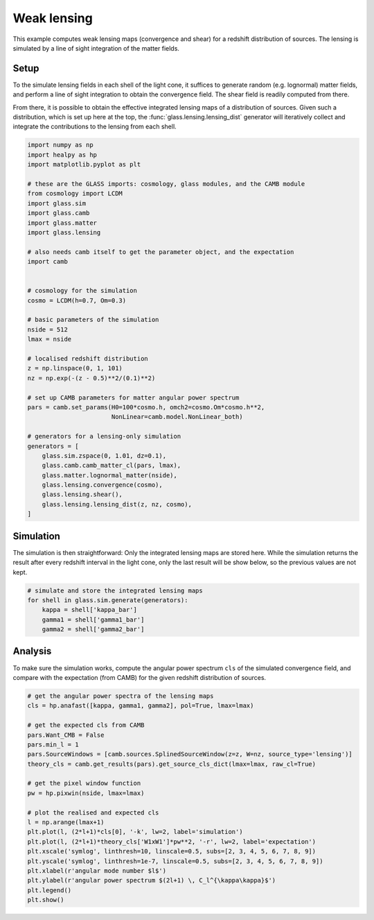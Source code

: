 
.. DO NOT EDIT.
.. THIS FILE WAS AUTOMATICALLY GENERATED BY SPHINX-GALLERY.
.. TO MAKE CHANGES, EDIT THE SOURCE PYTHON FILE:
.. "examples/1_basic/plot_lensing.py"
.. LINE NUMBERS ARE GIVEN BELOW.

.. only:: html

    .. note::
        :class: sphx-glr-download-link-note

        Click :ref:`here <sphx_glr_download_examples_1_basic_plot_lensing.py>`
        to download the full example code

.. rst-class:: sphx-glr-example-title

.. _sphx_glr_examples_1_basic_plot_lensing.py:


Weak lensing
============

This example computes weak lensing maps (convergence and shear) for a redshift
distribution of sources.  The lensing is simulated by a line of sight
integration of the matter fields.

.. GENERATED FROM PYTHON SOURCE LINES 12-23

Setup
-----
To the simulate lensing fields in each shell of the light cone, it suffices to
generate random (e.g. lognormal) matter fields, and perform a line of sight
integration to obtain the convergence field.  The shear field is readily
computed from there.

From there, it is possible to obtain the effective integrated lensing maps of
a distribution of sources.  Given such a distribution, which is set up here at
the top, the :func:`glass.lensing.lensing_dist` generator will iteratively
collect and integrate the contributions to the lensing from each shell.

.. GENERATED FROM PYTHON SOURCE LINES 23-65

.. code-block:: default


    import numpy as np
    import healpy as hp
    import matplotlib.pyplot as plt

    # these are the GLASS imports: cosmology, glass modules, and the CAMB module
    from cosmology import LCDM
    import glass.sim
    import glass.camb
    import glass.matter
    import glass.lensing

    # also needs camb itself to get the parameter object, and the expectation
    import camb


    # cosmology for the simulation
    cosmo = LCDM(h=0.7, Om=0.3)

    # basic parameters of the simulation
    nside = 512
    lmax = nside

    # localised redshift distribution
    z = np.linspace(0, 1, 101)
    nz = np.exp(-(z - 0.5)**2/(0.1)**2)

    # set up CAMB parameters for matter angular power spectrum
    pars = camb.set_params(H0=100*cosmo.h, omch2=cosmo.Om*cosmo.h**2,
                           NonLinear=camb.model.NonLinear_both)

    # generators for a lensing-only simulation
    generators = [
        glass.sim.zspace(0, 1.01, dz=0.1),
        glass.camb.camb_matter_cl(pars, lmax),
        glass.matter.lognormal_matter(nside),
        glass.lensing.convergence(cosmo),
        glass.lensing.shear(),
        glass.lensing.lensing_dist(z, nz, cosmo),
    ]









.. GENERATED FROM PYTHON SOURCE LINES 66-72

Simulation
----------
The simulation is then straightforward:  Only the integrated lensing maps are
stored here.  While the simulation returns the result after every redshift
interval in the light cone, only the last result will be show below, so the
previous values are not kept.

.. GENERATED FROM PYTHON SOURCE LINES 72-80

.. code-block:: default


    # simulate and store the integrated lensing maps
    for shell in glass.sim.generate(generators):
        kappa = shell['kappa_bar']
        gamma1 = shell['gamma1_bar']
        gamma2 = shell['gamma2_bar']









.. GENERATED FROM PYTHON SOURCE LINES 81-86

Analysis
--------
To make sure the simulation works, compute the angular power spectrum ``cls``
of the simulated convergence field, and compare with the expectation (from
CAMB) for the given redshift distribution of sources.

.. GENERATED FROM PYTHON SOURCE LINES 86-109

.. code-block:: default


    # get the angular power spectra of the lensing maps
    cls = hp.anafast([kappa, gamma1, gamma2], pol=True, lmax=lmax)

    # get the expected cls from CAMB
    pars.Want_CMB = False
    pars.min_l = 1
    pars.SourceWindows = [camb.sources.SplinedSourceWindow(z=z, W=nz, source_type='lensing')]
    theory_cls = camb.get_results(pars).get_source_cls_dict(lmax=lmax, raw_cl=True)

    # get the pixel window function
    pw = hp.pixwin(nside, lmax=lmax)

    # plot the realised and expected cls
    l = np.arange(lmax+1)
    plt.plot(l, (2*l+1)*cls[0], '-k', lw=2, label='simulation')
    plt.plot(l, (2*l+1)*theory_cls['W1xW1']*pw**2, '-r', lw=2, label='expectation')
    plt.xscale('symlog', linthresh=10, linscale=0.5, subs=[2, 3, 4, 5, 6, 7, 8, 9])
    plt.yscale('symlog', linthresh=1e-7, linscale=0.5, subs=[2, 3, 4, 5, 6, 7, 8, 9])
    plt.xlabel(r'angular mode number $l$')
    plt.ylabel(r'angular power spectrum $(2l+1) \, C_l^{\kappa\kappa}$')
    plt.legend()
    plt.show()



.. image-sg:: /examples/1_basic/images/sphx_glr_plot_lensing_001.png
   :alt: plot lensing
   :srcset: /examples/1_basic/images/sphx_glr_plot_lensing_001.png, /examples/1_basic/images/sphx_glr_plot_lensing_001_2_0x.png 2.0x
   :class: sphx-glr-single-img






.. rst-class:: sphx-glr-timing

   **Total running time of the script:** ( 0 minutes  37.187 seconds)


.. _sphx_glr_download_examples_1_basic_plot_lensing.py:

.. only:: html

  .. container:: sphx-glr-footer sphx-glr-footer-example


    .. container:: sphx-glr-download sphx-glr-download-python

      :download:`Download Python source code: plot_lensing.py <plot_lensing.py>`

    .. container:: sphx-glr-download sphx-glr-download-jupyter

      :download:`Download Jupyter notebook: plot_lensing.ipynb <plot_lensing.ipynb>`
